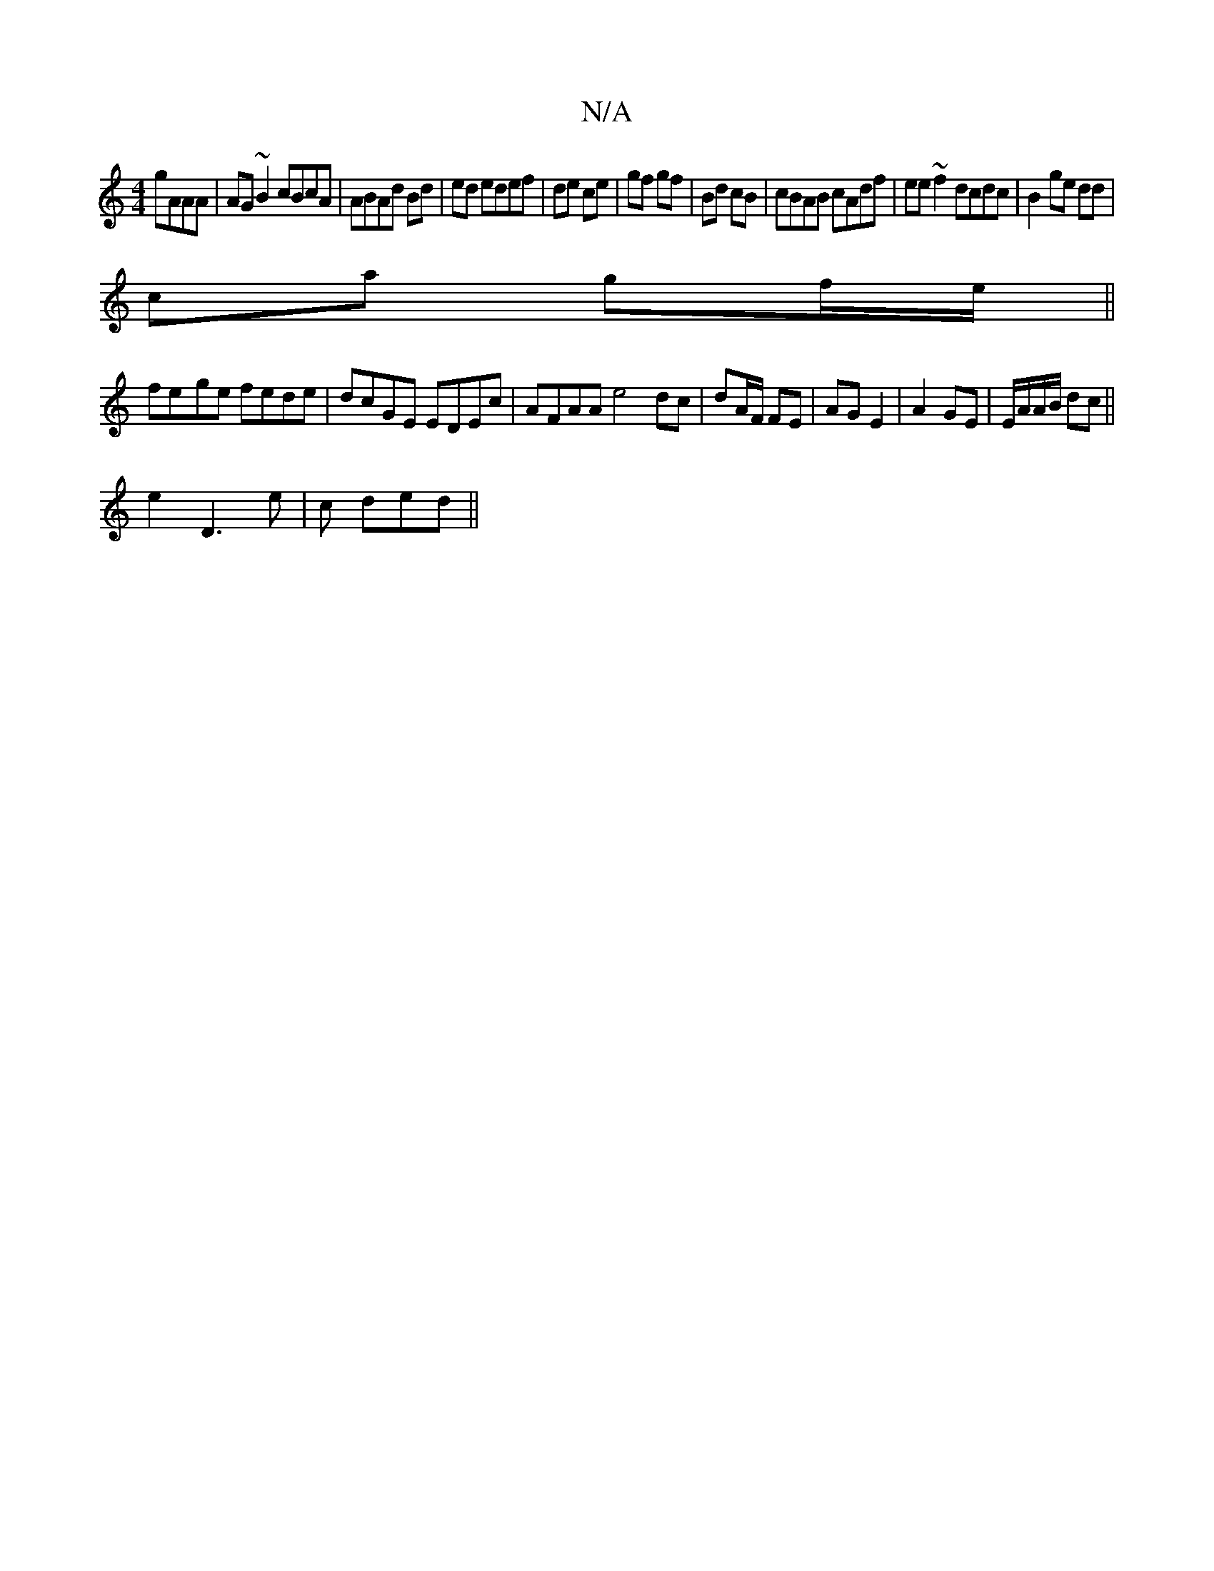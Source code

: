 X:1
T:N/A
M:4/4
R:N/A
K:Cmajor
 gAAA|AG~B2 cBcA|ABAd Bd|ed edef | de ce|gf gf|Bd cB|cBAB cAdf|ee~f2 dcdc | B2 ge dd |
ca gf/e/||
fe-ge fede | dcGE EDEc | AFAA e4 dc|dA/F/ FE | AG E2|A2 GE | E/A/A/B/ dc||
e2 D3 e | c ded ||

c|:dcdf